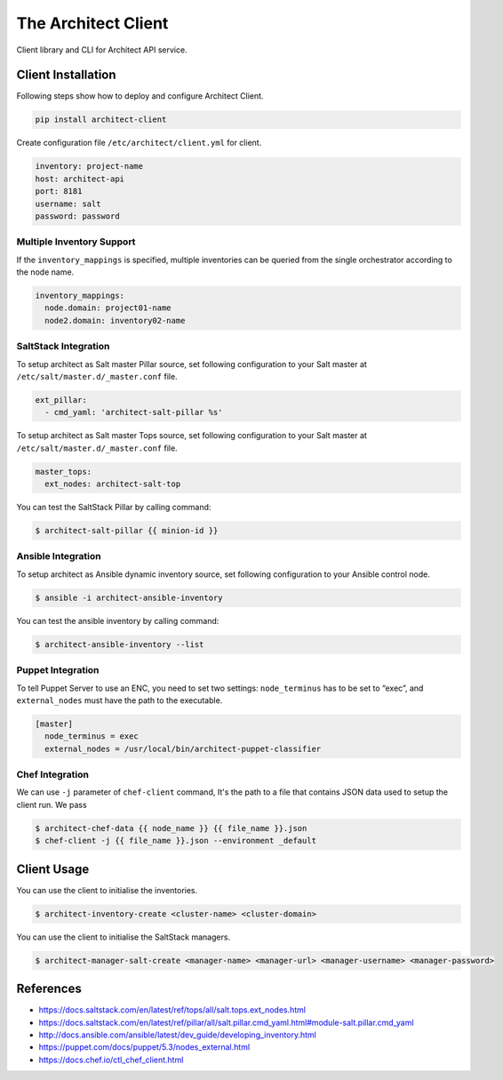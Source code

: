 ====================
The Architect Client
====================

Client library and CLI for Architect API service.


Client Installation
===================

Following steps show how to deploy and configure Architect Client.

.. code-block:: bash

    pip install architect-client

Create configuration file ``/etc/architect/client.yml`` for client.

.. code-block:: yaml

    inventory: project-name
    host: architect-api
    port: 8181
    username: salt
    password: password


Multiple Inventory Support
--------------------------

If the ``inventory_mappings`` is specified, multiple inventories can be queried
from the single orchestrator according to the node name.

.. code-block:: yaml

    inventory_mappings:
      node.domain: project01-name
      node2.domain: inventory02-name


SaltStack Integration
---------------------

To setup architect as Salt master Pillar source, set following configuration
to your Salt master at ``/etc/salt/master.d/_master.conf`` file.

.. code-block:: yaml

    ext_pillar:
      - cmd_yaml: 'architect-salt-pillar %s'

To setup architect as Salt master Tops source, set following configuration
to your Salt master at ``/etc/salt/master.d/_master.conf`` file.

.. code-block:: yaml

    master_tops:
      ext_nodes: architect-salt-top


You can test the SaltStack Pillar by calling command:

.. code-block:: bash

    $ architect-salt-pillar {{ minion-id }}


Ansible Integration
-------------------

To setup architect as Ansible dynamic inventory source, set following
configuration to your Ansible control node.

.. code-block:: bash

    $ ansible -i architect-ansible-inventory

You can test the ansible inventory by calling command:

.. code-block:: bash

    $ architect-ansible-inventory --list


Puppet Integration
------------------

To tell Puppet Server to use an ENC, you need to set two settings:
``node_terminus`` has to be set to “exec”, and ``external_nodes`` must have
the path to the executable.

.. code-block:: bash

    [master]
      node_terminus = exec
      external_nodes = /usr/local/bin/architect-puppet-classifier


Chef Integration
----------------

We can use ``-j`` parameter of ``chef-client`` command, It's the path to a
file that contains JSON data used to setup the client run. We pass

.. code-block:: bash

    $ architect-chef-data {{ node_name }} {{ file_name }}.json
    $ chef-client -j {{ file_name }}.json --environment _default


Client Usage
============

You can use the client to initialise the inventories.

.. code-block:: bash

    $ architect-inventory-create <cluster-name> <cluster-domain>

You can use the client to initialise the SaltStack managers.

.. code-block:: bash

    $ architect-manager-salt-create <manager-name> <manager-url> <manager-username> <manager-password>


References
==========

* https://docs.saltstack.com/en/latest/ref/tops/all/salt.tops.ext_nodes.html
* https://docs.saltstack.com/en/latest/ref/pillar/all/salt.pillar.cmd_yaml.html#module-salt.pillar.cmd_yaml
* http://docs.ansible.com/ansible/latest/dev_guide/developing_inventory.html
* https://puppet.com/docs/puppet/5.3/nodes_external.html
* https://docs.chef.io/ctl_chef_client.html


